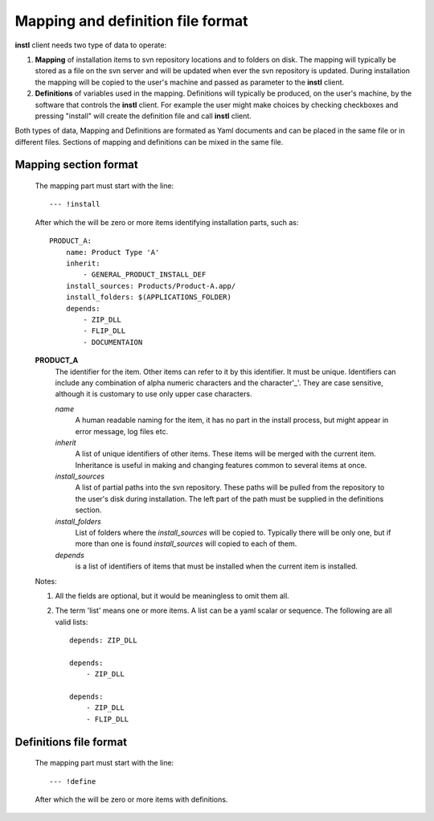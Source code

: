 Mapping and definition file format
##################################

**instl** client needs two type of data to operate:

#. **Mapping** of installation items to svn repository locations and to folders on disk. The mapping will typically be stored as a file on the svn server and will be updated when ever the svn repository is updated. During installation the mapping will be copied to the user's machine and passed as parameter to the **instl** client.

#. **Definitions** of variables used in the mapping. Definitions will typically be produced, on the user's machine, by the software that controls the **instl** client. For example the user might make choices by checking checkboxes and pressing "install" will create the definition file and call **instl** client.

Both types of data, Mapping and Definitions are formated as Yaml documents and can be placed in the same file or in different files. Sections of mapping and definitions can be mixed in the same file.

Mapping section format
----------------------
    The mapping part must start with the line:
    ::
        --- !install
    After which the will be zero or more items identifying installation parts, such as:
    ::
        PRODUCT_A:
            name: Product Type 'A'
            inherit:
                - GENERAL_PRODUCT_INSTALL_DEF
            install_sources: Products/Product-A.app/
            install_folders: $(APPLICATIONS_FOLDER)
            depends:
                - ZIP_DLL
                - FLIP_DLL
                - DOCUMENTAION
    **PRODUCT_A**
        The identifier for the item. Other items can refer to it by this identifier. It must be unique. Identifiers can include any combination of alpha numeric characters and the character'_'. They are case sensitive, although it is customary to use only upper case characters.

        *name*
            A human readable naming for the item, it has no part in the install process, but might appear in error message, log files etc.

        *inherit*
            A list of unique identifiers of other items. These items will be merged with the current item. Inheritance is useful in making and changing features common to several items at once.

        *install_sources*
            A list of partial paths into the svn repository. These paths will be pulled from the repository to the user's disk during installation. The left part of the path must be supplied in the definitions section.

        *install_folders*
            List of folders where the *install_sources* will be copied to. Typically there will be only one, but if more than one is found *install_sources* will copied to each of them.

        *depends*
            is a list of identifiers of items that must be installed when the current item is installed.

    Notes:

    #.  All the fields are optional, but it would be meaningless to omit them all.
    #.  The term 'list' means one or more items. A list can be a yaml scalar or sequence. The following are all valid lists:
        ::
            depends: ZIP_DLL

            depends:
                - ZIP_DLL

            depends:
                - ZIP_DLL
                - FLIP_DLL


Definitions file format
-------------------
    The mapping part must start with the line:
    ::
        --- !define
    After which the will be zero or more items with definitions.

